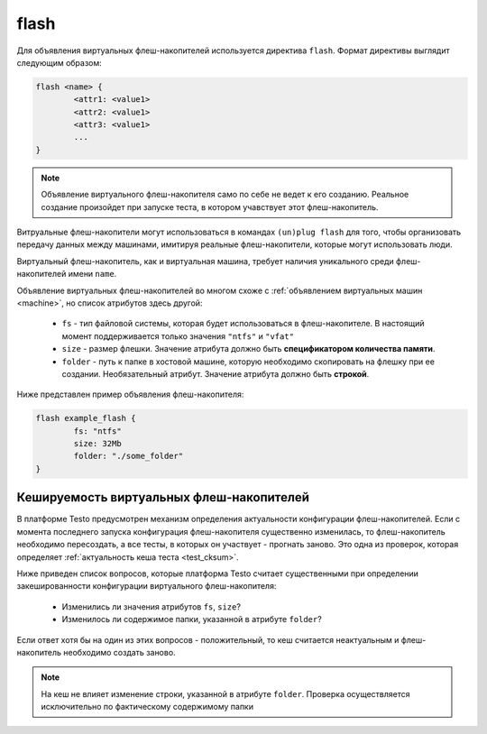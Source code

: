 ..  SPDX-License-Identifier: BSD-3-Clause
    Copyright(c) 2010-2014 Intel Corporation.

.. _flash:

flash
=====

Для объявления виртуальных флеш-накопителей используется директива ``flash``. Формат директивы выглядит следующим образом:

.. code-block:: none

	flash <name> {
		<attr1: <value1>
		<attr2: <value1>
		<attr3: <value1>
		...
	}

.. note::
	Объявление виртуального флеш-накопителя само по себе не ведет к его созданию. Реальное создание произойдет при запуске теста, в котором учавствует этот флеш-накопитель.


Витруальные флеш-накопители могут использоваться в командах ``(un)plug flash`` для того, чтобы организовать передачу данных между машинами, имитируя реальные флеш-накопители, которые могут использовать люди.

Виртуальный флеш-накопитель, как и виртуальная машина, требует наличия уникального среди флеш-накопителей имени ``name``.

Объявление виртуальных флеш-накопителей во многом схоже с :ref:`объявлением виртуальных машин <machine>`, но список атрибутов здесь другой:

	*  ``fs`` - тип файловой системы, которая будет использоваться в флеш-накопителе. В настоящий момент поддерживается только значения ``"ntfs"`` и ``"vfat"``
	*  ``size`` - размер флешки. Значение атрибута должно быть **спецификатором количества памяти**.
	*  ``folder`` - путь к папке в хостовой машине, которую необходимо скопировать на флешку при ее создании. Необязательный атрибут. Значение атрибута должно быть **строкой**.

Ниже представлен пример объявления флеш-накопителя:

.. code-block:: none

	flash example_flash {
		fs: "ntfs"
		size: 32Mb
		folder: "./some_folder"
	}


Кешируемость виртуальных флеш-накопителей
-----------------------------------------

В платформе Testo предусмотрен механизм определения актуальности конфигурации флеш-накопителей. Если с момента последнего запуска конфигурация флеш-накопителя существенно изменилась, то флеш-накопитель необходимо пересоздать, а все тесты, в которых он участвует - прогнать заново. Это одна из проверок, которая определяет :ref:`актуальность кеша теста <test_cksum>`.

Ниже приведен список вопросов, которые платформа Testo считает существенными при определении закешированности конфигурации виртуального флеш-накопителя:

	- Изменились ли значения атрибутов ``fs``, ``size``?
	- Изменилось ли содержимое папки, указанной в атрибуте ``folder``?

Если ответ хотя бы на один из этих вопросов - положительный, то кеш считается неактуальным и флеш-накопитель необходимо создать заново.

.. note ::
	На кеш не влияет изменение строки, указанной в атрибуте ``folder``. Проверка осуществляется исключительно по фактическому содержимому папки
